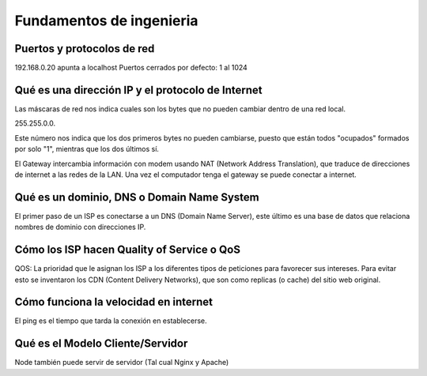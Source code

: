 =========================
Fundamentos de ingenieria
=========================

Puertos y protocolos de red
===========================

192.168.0.20 apunta a localhost Puertos cerrados por defecto: 1 al 1024

Qué es una dirección IP y el protocolo de Internet
==================================================

Las máscaras de red nos indica cuales son los bytes que no pueden
cambiar dentro de una red local.

255.255.0.0.

Este número nos indica que los dos primeros bytes no pueden cambiarse,
puesto que están todos "ocupados" formados por solo "1", mientras que
los dos últimos sí.

El Gateway intercambia información con modem usando NAT (Network Address
Translation), que traduce de direcciones de internet a las redes de la
LAN. Una vez el computador tenga el gateway se puede conectar a
internet.

Qué es un dominio, DNS o Domain Name System
===========================================

El primer paso de un ISP es conectarse a un DNS (Domain Name Server),
este último es una base de datos que relaciona nombres de dominio con
direcciones IP.

Cómo los ISP hacen Quality of Service o QoS
===========================================

QOS: La prioridad que le asignan los ISP a los diferentes tipos de
peticiones para favorecer sus intereses. Para evitar esto se inventaron
los CDN (Content Delivery Networks), que son como replicas (o cache) del
sitio web original.

Cómo funciona la velocidad en internet
======================================

El ping es el tiempo que tarda la conexión en establecerse.

Qué es el Modelo Cliente/Servidor
=================================

Node también puede servir de servidor (Tal cual Nginx y Apache)

